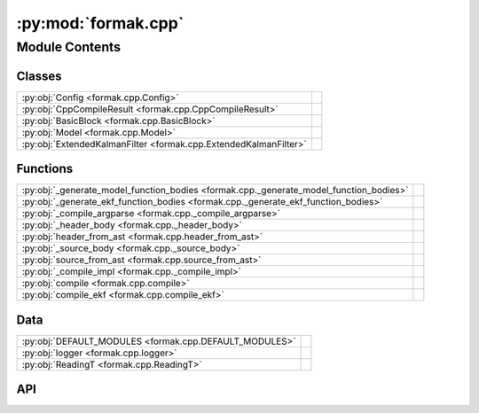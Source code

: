 :py:mod:`formak.cpp`
====================

.. py:module:: formak.cpp

.. autodoc2-docstring:: formak.cpp
   :allowtitles:

Module Contents
---------------

Classes
~~~~~~~

.. list-table::
   :class: autosummary longtable
   :align: left

   * - :py:obj:`Config <formak.cpp.Config>`
     - .. autodoc2-docstring:: formak.cpp.Config
          :summary:
   * - :py:obj:`CppCompileResult <formak.cpp.CppCompileResult>`
     - .. autodoc2-docstring:: formak.cpp.CppCompileResult
          :summary:
   * - :py:obj:`BasicBlock <formak.cpp.BasicBlock>`
     - .. autodoc2-docstring:: formak.cpp.BasicBlock
          :summary:
   * - :py:obj:`Model <formak.cpp.Model>`
     - .. autodoc2-docstring:: formak.cpp.Model
          :summary:
   * - :py:obj:`ExtendedKalmanFilter <formak.cpp.ExtendedKalmanFilter>`
     - .. autodoc2-docstring:: formak.cpp.ExtendedKalmanFilter
          :summary:

Functions
~~~~~~~~~

.. list-table::
   :class: autosummary longtable
   :align: left

   * - :py:obj:`_generate_model_function_bodies <formak.cpp._generate_model_function_bodies>`
     - .. autodoc2-docstring:: formak.cpp._generate_model_function_bodies
          :summary:
   * - :py:obj:`_generate_ekf_function_bodies <formak.cpp._generate_ekf_function_bodies>`
     - .. autodoc2-docstring:: formak.cpp._generate_ekf_function_bodies
          :summary:
   * - :py:obj:`_compile_argparse <formak.cpp._compile_argparse>`
     - .. autodoc2-docstring:: formak.cpp._compile_argparse
          :summary:
   * - :py:obj:`_header_body <formak.cpp._header_body>`
     - .. autodoc2-docstring:: formak.cpp._header_body
          :summary:
   * - :py:obj:`header_from_ast <formak.cpp.header_from_ast>`
     - .. autodoc2-docstring:: formak.cpp.header_from_ast
          :summary:
   * - :py:obj:`_source_body <formak.cpp._source_body>`
     - .. autodoc2-docstring:: formak.cpp._source_body
          :summary:
   * - :py:obj:`source_from_ast <formak.cpp.source_from_ast>`
     - .. autodoc2-docstring:: formak.cpp.source_from_ast
          :summary:
   * - :py:obj:`_compile_impl <formak.cpp._compile_impl>`
     - .. autodoc2-docstring:: formak.cpp._compile_impl
          :summary:
   * - :py:obj:`compile <formak.cpp.compile>`
     - .. autodoc2-docstring:: formak.cpp.compile
          :summary:
   * - :py:obj:`compile_ekf <formak.cpp.compile_ekf>`
     - .. autodoc2-docstring:: formak.cpp.compile_ekf
          :summary:

Data
~~~~

.. list-table::
   :class: autosummary longtable
   :align: left

   * - :py:obj:`DEFAULT_MODULES <formak.cpp.DEFAULT_MODULES>`
     - .. autodoc2-docstring:: formak.cpp.DEFAULT_MODULES
          :summary:
   * - :py:obj:`logger <formak.cpp.logger>`
     - .. autodoc2-docstring:: formak.cpp.logger
          :summary:
   * - :py:obj:`ReadingT <formak.cpp.ReadingT>`
     - .. autodoc2-docstring:: formak.cpp.ReadingT
          :summary:

API
~~~

.. py:data:: DEFAULT_MODULES
   :canonical: formak.cpp.DEFAULT_MODULES
   :value: ('scipy', 'numpy', 'math')

   .. autodoc2-docstring:: formak.cpp.DEFAULT_MODULES

.. py:data:: logger
   :canonical: formak.cpp.logger
   :value: 'getLogger(...)'

   .. autodoc2-docstring:: formak.cpp.logger

.. py:class:: Config
   :canonical: formak.cpp.Config

   .. autodoc2-docstring:: formak.cpp.Config

   .. py:attribute:: common_subexpression_elimination
      :canonical: formak.cpp.Config.common_subexpression_elimination
      :type: bool
      :value: True

      .. autodoc2-docstring:: formak.cpp.Config.common_subexpression_elimination

   .. py:attribute:: extra_validation
      :canonical: formak.cpp.Config.extra_validation
      :type: bool
      :value: False

      .. autodoc2-docstring:: formak.cpp.Config.extra_validation

   .. py:attribute:: max_dt_sec
      :canonical: formak.cpp.Config.max_dt_sec
      :type: float
      :value: 0.1

      .. autodoc2-docstring:: formak.cpp.Config.max_dt_sec

   .. py:attribute:: innovation_filtering
      :canonical: formak.cpp.Config.innovation_filtering
      :type: float
      :value: 5.0

      .. autodoc2-docstring:: formak.cpp.Config.innovation_filtering

   .. py:method:: ccode()
      :canonical: formak.cpp.Config.ccode

      .. autodoc2-docstring:: formak.cpp.Config.ccode

.. py:class:: CppCompileResult
   :canonical: formak.cpp.CppCompileResult

   .. autodoc2-docstring:: formak.cpp.CppCompileResult

   .. py:attribute:: success
      :canonical: formak.cpp.CppCompileResult.success
      :type: bool
      :value: None

      .. autodoc2-docstring:: formak.cpp.CppCompileResult.success

   .. py:attribute:: header_path
      :canonical: formak.cpp.CppCompileResult.header_path
      :type: typing.Optional[str]
      :value: None

      .. autodoc2-docstring:: formak.cpp.CppCompileResult.header_path

   .. py:attribute:: source_path
      :canonical: formak.cpp.CppCompileResult.source_path
      :type: typing.Optional[str]
      :value: None

      .. autodoc2-docstring:: formak.cpp.CppCompileResult.source_path

.. py:class:: BasicBlock(*, statements: typing.List[typing.Tuple[str, typing.Any]], indent: int, config: formak.cpp.Config)
   :canonical: formak.cpp.BasicBlock

   .. autodoc2-docstring:: formak.cpp.BasicBlock

   .. rubric:: Initialization

   .. autodoc2-docstring:: formak.cpp.BasicBlock.__init__

   .. py:method:: __len__()
      :canonical: formak.cpp.BasicBlock.__len__

      .. autodoc2-docstring:: formak.cpp.BasicBlock.__len__

   .. py:method:: compile()
      :canonical: formak.cpp.BasicBlock.compile

      .. autodoc2-docstring:: formak.cpp.BasicBlock.compile

.. py:class:: Model(symbolic_model, calibration_map, namespace, header_include, config)
   :canonical: formak.cpp.Model

   .. autodoc2-docstring:: formak.cpp.Model

   .. rubric:: Initialization

   .. autodoc2-docstring:: formak.cpp.Model.__init__

   .. py:method:: _translate_model(symbolic_model)
      :canonical: formak.cpp.Model._translate_model

      .. autodoc2-docstring:: formak.cpp.Model._translate_model

   .. py:method:: _translate_return()
      :canonical: formak.cpp.Model._translate_return

      .. autodoc2-docstring:: formak.cpp.Model._translate_return

   .. py:method:: model_body()
      :canonical: formak.cpp.Model.model_body

      .. autodoc2-docstring:: formak.cpp.Model.model_body

   .. py:method:: enable_control()
      :canonical: formak.cpp.Model.enable_control

      .. autodoc2-docstring:: formak.cpp.Model.enable_control

   .. py:method:: enable_calibration()
      :canonical: formak.cpp.Model.enable_calibration

      .. autodoc2-docstring:: formak.cpp.Model.enable_calibration

.. py:data:: ReadingT
   :canonical: formak.cpp.ReadingT
   :value: 'namedtuple(...)'

   .. autodoc2-docstring:: formak.cpp.ReadingT

.. py:class:: ExtendedKalmanFilter(state_model, process_noise, sensor_models, sensor_noises, namespace, header_include, config, calibration_map=None)
   :canonical: formak.cpp.ExtendedKalmanFilter

   .. autodoc2-docstring:: formak.cpp.ExtendedKalmanFilter

   .. rubric:: Initialization

   .. autodoc2-docstring:: formak.cpp.ExtendedKalmanFilter.__init__

   .. py:method:: _translate_process_model(symbolic_model)
      :canonical: formak.cpp.ExtendedKalmanFilter._translate_process_model

      .. autodoc2-docstring:: formak.cpp.ExtendedKalmanFilter._translate_process_model

   .. py:method:: process_model_body()
      :canonical: formak.cpp.ExtendedKalmanFilter.process_model_body

      .. autodoc2-docstring:: formak.cpp.ExtendedKalmanFilter.process_model_body

   .. py:method:: _translate_process_jacobian(symbolic_model)
      :canonical: formak.cpp.ExtendedKalmanFilter._translate_process_jacobian

      .. autodoc2-docstring:: formak.cpp.ExtendedKalmanFilter._translate_process_jacobian

   .. py:method:: process_jacobian_body()
      :canonical: formak.cpp.ExtendedKalmanFilter.process_jacobian_body

      .. autodoc2-docstring:: formak.cpp.ExtendedKalmanFilter.process_jacobian_body

   .. py:method:: _translate_control_jacobian(symbolic_model)
      :canonical: formak.cpp.ExtendedKalmanFilter._translate_control_jacobian

      .. autodoc2-docstring:: formak.cpp.ExtendedKalmanFilter._translate_control_jacobian

   .. py:method:: control_jacobian_body()
      :canonical: formak.cpp.ExtendedKalmanFilter.control_jacobian_body

      .. autodoc2-docstring:: formak.cpp.ExtendedKalmanFilter.control_jacobian_body

   .. py:method:: _translate_return()
      :canonical: formak.cpp.ExtendedKalmanFilter._translate_return

      .. autodoc2-docstring:: formak.cpp.ExtendedKalmanFilter._translate_return

   .. py:method:: enable_control()
      :canonical: formak.cpp.ExtendedKalmanFilter.enable_control

      .. autodoc2-docstring:: formak.cpp.ExtendedKalmanFilter.enable_control

   .. py:method:: _translate_control_covariance(covariance)
      :canonical: formak.cpp.ExtendedKalmanFilter._translate_control_covariance

      .. autodoc2-docstring:: formak.cpp.ExtendedKalmanFilter._translate_control_covariance

   .. py:method:: control_covariance_body()
      :canonical: formak.cpp.ExtendedKalmanFilter.control_covariance_body

      .. autodoc2-docstring:: formak.cpp.ExtendedKalmanFilter.control_covariance_body

   .. py:method:: enable_calibration()
      :canonical: formak.cpp.ExtendedKalmanFilter.enable_calibration

      .. autodoc2-docstring:: formak.cpp.ExtendedKalmanFilter.enable_calibration

   .. py:method:: _translate_sensor_model(sensor_model_mapping)
      :canonical: formak.cpp.ExtendedKalmanFilter._translate_sensor_model

      .. autodoc2-docstring:: formak.cpp.ExtendedKalmanFilter._translate_sensor_model

   .. py:method:: reading_types(verbose=False)
      :canonical: formak.cpp.ExtendedKalmanFilter.reading_types

      .. autodoc2-docstring:: formak.cpp.ExtendedKalmanFilter.reading_types

   .. py:method:: _translate_sensor_jacobian_impl(sensor_model_mapping)
      :canonical: formak.cpp.ExtendedKalmanFilter._translate_sensor_jacobian_impl

      .. autodoc2-docstring:: formak.cpp.ExtendedKalmanFilter._translate_sensor_jacobian_impl

   .. py:method:: _translate_sensor_jacobian(typename, sensor_model_mapping)
      :canonical: formak.cpp.ExtendedKalmanFilter._translate_sensor_jacobian

      .. autodoc2-docstring:: formak.cpp.ExtendedKalmanFilter._translate_sensor_jacobian

   .. py:method:: _translate_sensor_covariance_impl(covariance)
      :canonical: formak.cpp.ExtendedKalmanFilter._translate_sensor_covariance_impl

      .. autodoc2-docstring:: formak.cpp.ExtendedKalmanFilter._translate_sensor_covariance_impl

   .. py:method:: _translate_sensor_covariance(typename, covariance)
      :canonical: formak.cpp.ExtendedKalmanFilter._translate_sensor_covariance

      .. autodoc2-docstring:: formak.cpp.ExtendedKalmanFilter._translate_sensor_covariance

.. py:function:: _generate_model_function_bodies(header_location, namespace, symbolic_model, calibration_map, config)
   :canonical: formak.cpp._generate_model_function_bodies

   .. autodoc2-docstring:: formak.cpp._generate_model_function_bodies

.. py:function:: _generate_ekf_function_bodies(header_location, namespace, state_model, process_noise, sensor_models, sensor_noises, calibration_map, config)
   :canonical: formak.cpp._generate_ekf_function_bodies

   .. autodoc2-docstring:: formak.cpp._generate_ekf_function_bodies

.. py:function:: _compile_argparse()
   :canonical: formak.cpp._compile_argparse

   .. autodoc2-docstring:: formak.cpp._compile_argparse

.. py:function:: _header_body(*, generator) -> typing.Iterable[formak.ast_tools.BaseAst]
   :canonical: formak.cpp._header_body

   .. autodoc2-docstring:: formak.cpp._header_body

.. py:function:: header_from_ast(*, generator) -> str
   :canonical: formak.cpp.header_from_ast

   .. autodoc2-docstring:: formak.cpp.header_from_ast

.. py:function:: _source_body(*, generator)
   :canonical: formak.cpp._source_body

   .. autodoc2-docstring:: formak.cpp._source_body

.. py:function:: source_from_ast(*, generator)
   :canonical: formak.cpp.source_from_ast

   .. autodoc2-docstring:: formak.cpp.source_from_ast

.. py:function:: _compile_impl(args, *, generator)
   :canonical: formak.cpp._compile_impl

   .. autodoc2-docstring:: formak.cpp._compile_impl

.. py:function:: compile(symbolic_model, calibration_map=None, *, config=None)
   :canonical: formak.cpp.compile

   .. autodoc2-docstring:: formak.cpp.compile

.. py:function:: compile_ekf(state_model, process_noise, sensor_models, sensor_noises, calibration_map=None, *, config=None)
   :canonical: formak.cpp.compile_ekf

   .. autodoc2-docstring:: formak.cpp.compile_ekf
